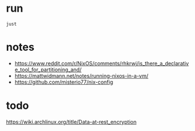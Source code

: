 * run
#+begin_src shell
just
#+end_src


* notes
- https://www.reddit.com/r/NixOS/comments/rhkrwj/is_there_a_declarative_tool_for_partitioning_and/
- https://mattwidmann.net/notes/running-nixos-in-a-vm/
- https://github.com/misterio77/nix-config
* todo
https://wiki.archlinux.org/title/Data-at-rest_encryption
